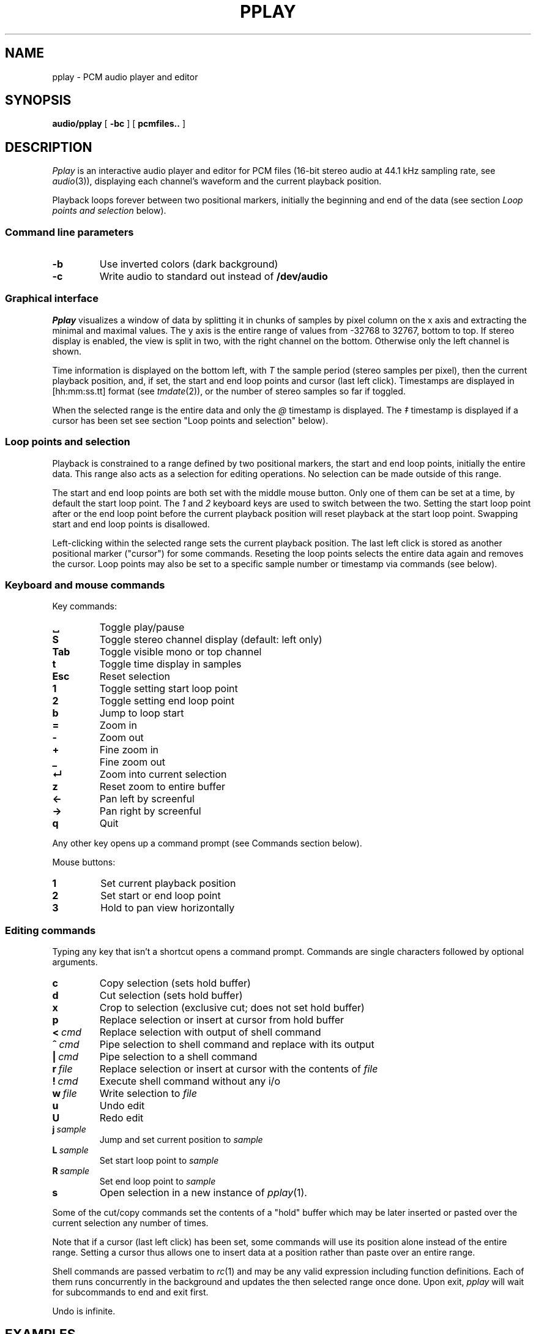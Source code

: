 .TH PPLAY 1
.SH NAME
pplay \- PCM audio player and editor
.SH SYNOPSIS
.B audio/pplay
[
.B -bc
] [
.B pcmfiles..
]
.SH DESCRIPTION
.I Pplay
is an interactive audio player and editor for PCM files
(16-bit stereo audio at 44.1 kHz sampling rate, see 
.IR audio (3)),
displaying each channel's waveform and the current playback position.
.PP
Playback loops forever between two positional markers,
initially the beginning and end of the data
(see section
.I Loop points and selection
below).
.SS "Command line parameters"
.TF "-b"
.TP
.B -b
Use inverted colors (dark background)
.TP
.B -c
Write audio to standard out instead of
.B /dev/audio
.PD
.SS "Graphical interface"
.I Pplay
visualizes a window of data by splitting it in chunks of samples
by pixel column on the x axis and extracting the minimal and maximal values.
The y axis is the entire range of values from -32768 to 32767, bottom to top.
If stereo display is enabled, the view is split in two, with the right channel on the bottom.
Otherwise only the left channel is shown.
.PP
Time information is displayed on the bottom left,
with
.I T
the sample period (stereo samples per pixel),
then the current playback position,
and, if set, the start and end loop points and cursor (last left click).
Timestamps are displayed in
[hh:mm:ss.tt] format (see
.IR tmdate (2)),
or the number of stereo samples so far if toggled.
.PP
When the selected range is the entire data and only the
.I @
timestamp is displayed.
The
.I ‡
timestamp is displayed if a cursor has been set
see section "Loop points and selection" below).
.SS "Loop points and selection"
Playback is constrained to a range defined by two positional markers,
the start and end loop points, initially the entire data.
This range also acts as a selection for editing operations.
No selection can be made outside of this range.
.PP
The start and end loop points are both set with the middle mouse button.
Only one of them can be set at a time, by default the start loop point.
The
.I 1
and
.I 2
keyboard keys are used to switch between the two.
Setting the start loop point after or the end loop point
before the current playback position
will reset playback at the start loop point.
Swapping start and end loop points is disallowed.
.PP
Left-clicking within the selected range sets the current playback position.
The last left click is stored as another positional marker ("cursor")
for some commands.
Reseting the loop points selects the entire data again and removes the cursor.
Loop points may also be set to a specific sample number or timestamp
via commands (see below).
.SS "Keyboard and mouse commands"
Key commands:
.TF "Esc"
.TP
.B ␣
Toggle play/pause
.TP
.B S
Toggle stereo channel display (default: left only)
.TP
.B Tab
Toggle visible mono or top channel
.TP
.B t
Toggle time display in samples
.TP
.B Esc
Reset selection
.TP
.B 1
Toggle setting start loop point
.TP
.B 2
Toggle setting end loop point
.TP
.B b
Jump to loop start
.TP
.B =
Zoom in
.TP
.B -
Zoom out
.TP
.B +
Fine zoom in
.TP
.B _
Fine zoom out
.TP
.B ↵
Zoom into current selection
.TP
.B z
Reset zoom to entire buffer
.TP
.B ←
Pan left by screenful
.TP
.B →
Pan right by screenful
.TP
.B q
Quit
.PD
.PP
Any other key opens up a command prompt (see Commands section below).
.PP
Mouse buttons:
.TF "1 "
.TP
.B 1
Set current playback position
.TP
.B 2
Set start or end loop point
.TP
.B 3
Hold to pan view horizontally
.PD
.SS "Editing commands"
Typing any key that isn't a shortcut opens a command prompt.
Commands are single characters followed by optional arguments.
.PP
.TF "L sample"
.TP
.B c
Copy selection (sets hold buffer)
.TP
.B d
Cut selection (sets hold buffer)
.TP
.B x
Crop to selection (exclusive cut; does not set hold buffer)
.TP
.B p
Replace selection or insert at cursor from hold buffer
.TP
.BI <\  cmd
Replace selection with output of shell command
.TP
.BI ^\  cmd
Pipe selection to shell command and replace with its output
.TP
.BI |\  cmd
Pipe selection to a shell command
.TP
.BI r\  file
Replace selection or insert at cursor with the contents of
.I file
.TP
.BI !\  cmd
Execute shell command without any i/o
.TP
.BI w\  file
Write selection to
.I file
.TP
.B u
Undo edit
.TP
.B U
Redo edit
.TP
.BI j\  sample
Jump and set current position to
.I sample
.TP
.BI L\  sample
Set start loop point to
.I sample
.TP
.BI R\  sample
Set end loop point to
.I sample
.TP
.B s
Open selection in a new instance of
.IR pplay (1).
.PD
.PP
Some of the cut/copy commands set the contents of a "hold" buffer
which may be later inserted or pasted over the current selection
any number of times.
.PP
Note that if a cursor (last left click) has been set,
some commands will use its position alone instead of the entire range.
Setting a cursor thus allows one to insert data at a position rather than
paste over an entire range.
.PP
Shell commands are passed verbatim to
.IR rc (1)
and may be any valid expression including function definitions.
Each of them runs concurrently in the background
and updates the then selected range once done.
Upon exit,
.I pplay
will wait for subcommands to end and exit first.
.PP
Undo is infinite.
.SH EXAMPLES
Use
.IR play (1)
to decode any known audio format and pass it on standard in:
.IP
.EX
; play -o /fd/1 files.. | audio/pplay
.EE
.PP
Timestretch selection, normalize volume and save as a WAV file:
.IP
.EX
|stretch -r1.2 | norm -f 2 | audio/wavenc > seymourbutz.wav
.EE
.PP
Apply fadeout to selection:
.IP
.EX
^pcmenv 1 0 1.1
.EE
.SH "SEE ALSO"
.IR audio (1),
.IR play (1),
.IR rc (1),
.IR audio (3)
.SH HISTORY
.I Pplay
first spawned on 9front (October, 2017), beyond the environment.
.SH BUGS
An external command that never exits will freeze
.I pplay
forever on exit due to the reliance on
.BR thread (2).
Subprocess abnormal exits are completely unhandled.
Edits in a range while a shell command affecting it is running,
or the case of multiple shell commands on intersecting ranges,
are not serialized or protected in any way.
.PP
The front may fall off if attempting to load data
which cannot entirely fit in available memory.
The maximum size of a single buffer is bound by the limits of
.IR malloc (2).
.PP
Undo/redo and most editing operations do not reset the selected
range in a natural enough way.
